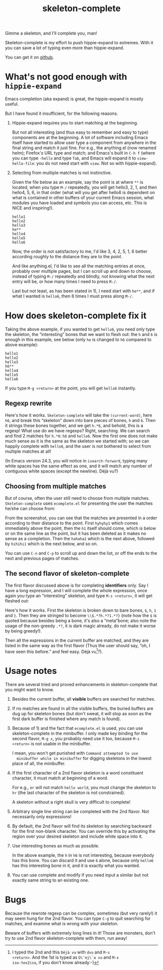 #+title: skeleton-complete

Gimme a skeleton, and I'll complete you, man!

Skeleton-complete is my effort to push hippie-expand to
extremes. With it you can save a lot of typing even more than
hippie-expand.

You can get it on [[https://github.com/baohaojun/skeleton-complete][github]].

* What's not good enough with =hippie-expand=

Emacs completion (aka expand) is great, the hippie-expand is mostly
useful.

But I have found it insufficient, for the following reasons.

1. Hippie-expand requires you to start matching at the beginning.

   But not all interesting (and thus easy to remember and easy to
   type) components are at the beginning. A lot of software including
   Emacs itself have started to allow user type a component from
   anywhere in the final string and match it just fine. For e.g., the
   anything.el (now renamed helm); Firefox's URL type and match; and
   Emacs's built in =C-h f= (where you can type =-hello= and type
   =Tab=, and Emacs will expand it to =view-hello-file=: you do not
   need start with =view=. Not so with hippie-expand).

2. Selecting from multiple matches is not instinctive.

   Given the file below as an example, say the point is at where =**=
   is located, when you type =M-/= repeatedly, you will get hello3, 2,
   1, and then hello4, 5, 6, in that order (what will you get after
   hello6 is dependent on what is contained in other buffers of your
   current Emacs session, what modules you have loaded and symbols you
   can access, etc. This is NICE and inspiring!).

   #+BEGIN_EXAMPLE
   hello1
   hello2
   hello3
   he**
   hello4
   hello5
   hello6
   #+END_EXAMPLE

   Now, the order is not satisfactory to me, I'd like 3, 4, 2, 5, 1, 6
   better according roughly to the distance they are to the /point/.

   And like anything.el, I'd like to see all the matching entries at
   once, probably over multiple pages, but I can scroll up and down to
   choose, instead of typing =M-/= repeatedly and blindly, not knowing
   what the next entry will be, or how many times I need to press =M-/=.

   Last but not least, as has been stated in 1), I need start with
   =he**=, and if what I wanted is =hello6=, then 6 times I must press
   along =M-/=.

* How does skeleton-complete fix it

Taking the above example, if you wanted to get =hello6=, you need only
type the skeleton, the “interesting” bones that we want to flesh
out: the =h= and =6= is enough in this example, see below (only =he=
is changed to =h6= compared to above example):

   #+BEGIN_EXAMPLE
   hello1
   hello2
   hello3
   h6**
   hello4
   hello5
   hello6
   #+END_EXAMPLE

If you type =M-g <return>= at the point, you will get =hello6=
instantly.

** Regexp rewrite

Here's how it works. =Skeleton-complete= will take the
=(current-word)=, here =h6=, and break this “skeleton” down into
bare pieces of bones, =h= and =6=. Then it strings these bones
together, and we get =h.*6=, and behold, this is a regexp! What use do
we have regexps? Right, searching. We can search and find 2 matches
for =h.*6=: =h6= and =hello6=. Now the first one does not make much
sense as it is the same as the skeleton we started with; so we can
happily complete with =hello6=, and the user is not bothered to select
from multiple matches at all!

(In Emacs version 24.3, you will notice in =isearch-forward=, typing
many white spaces has the same effect as one, and it will match any
number of contiguous white spaces (except the newline). Déjà vu?)

** Choosing from multiple matches

But of course, often the user still need to choose from multiple
matches. =Skeleton-complete= uses =ecomplete.el= for presenting the
user the matches he/she can choose from:

[[./skeleton-id.png]]

From the screenshot, you can see that the matches are presented in a
order according to their distance to the point. First =hyhyhy1= which
comes immediately above the point, then the =h1= itself should come,
which is below or on the same line as the point, but it has been
deleted as it makes no sense as a completion. Then the =hahaha1= which
is the next above, followed by =hihihi1= which is the next below, and
so on.

You can use =C-n= and =C-p= to scroll up and down the list, or off the
ends to the next and previous pages of matches.

** The second flavor of skeleton-complete

The first flavor discussed above is for completing *identifiers*
only. Say I have a long expression, and I will complete the whole
expression, once again you type an “interesting” skeleton, and type
=M-s <return>=, it will get fleshed out:

[[./skeleton-exp.png]]

Here's how it works. First the skeleton is broken down to bare bones,
=$=, =h=, =1= and =}=. Then they are stringed to become
=\\$.*?h.*?1.*?}= (note how the =$= is quoted because besides being a
bone, it's also a “meta”bone; also note the usage of the non-greedy
=.*?=, it is dark magic already, do not make it worse by being
greedy!).

Then all the expressions in the current buffer are matched, and they
are listed in the same way as the first flavor (Thus the user should
say, “oh, I have seen this before.” and feel easy. Déjà vu[fn:dvu]?).

* Usage notes

There are several tried and proved enhancements in
skeleton-complete that you might want to know.

1. Besides the current buffer, all *visible* buffers are searched for matches.

2. If no matches are found in all the visible buffers, the buried
   buffers are dug up for skeleton bones (but don't sweat, it will
   stop as soon as the first dark buffer is finished where any match
   is found).

3. Because of 1) and the fact that =ecomplete.el= is used, you can use
   skeleton-complete in the minibuffer. I only made key binding for
   the second flavor, =M-g x=, you probably need use it too, because
   =M-s <return>= is not usable in the minibuffer.

   I mean, you won't get punished with =Command attempted to use
   minibuffer while in minibuffer= for digging skeletons in the lowest
   place of all, the minibuffer.

4. If the first character of a 2nd flavor skeleton is a word
   constituent character, it must match at beginning of a word.

   For e.g., =er= will not match =hello world=, you must change the
   skeleton to =hr= (the last character of the skeleton is not
   constrained).
   
   A skeleton without a right skull is very difficult to complete!

4. Arbitrary single line string can be completed with the 2nd
   flavor. Not necessarily only expressions!

5. By default, the 2nd flavor will find its skeleton by searching
   backward for the first non-blank character. You can override this by
   activating the region over your desired skeleton and include white
   space into it.

6. Use interesting bones as much as possible. 

   In the above example, the =h= in =h6= is not interesting, because
   everybody has this bone. You can discard it and use =6= alone,
   because only =hello6= has this interesting bone in it, and it is
   exactly what you wanted.   

7. You can use complete and modify if you need input a similar but not
   exactly same string to an existing one.

* Bugs

Because the rewrote regexp can be complex, sometimes (but very
rarely!) it may seem hung for the 2nd flavor. You can type =C-g= to
quit searching for matches, and examine what is wrong with your
skeleton.

Beware of buffers with extremely long lines in it! Those are monsters,
don't try to use 2nd flavor skeleton-complete with them, run away!

[fn:dvu] I typed the 2nd and this =Déjà vu= with =dvu= and =M-s
<return>=. And the 1st is typed as =D\'ej\`a vu= and =M-x
iso-tex2iso=, if you don't know already:-)
